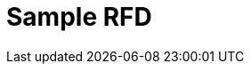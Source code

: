 = Sample RFD
:state: prediscussion
// :state: 'ideation':
// :state: 'abandoned':
// :state: 'discussion':
